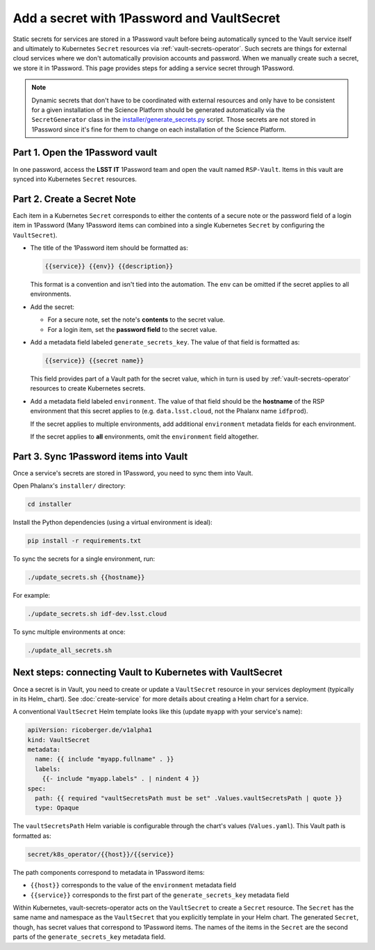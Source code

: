 ###########################################
Add a secret with 1Password and VaultSecret
###########################################

Static secrets for services are stored in a 1Password vault before being automatically synced to the Vault service itself and ultimately to Kubernetes ``Secret`` resources via :ref:`vault-secrets-operator`.
Such secrets are things for external cloud services where we don't automatically provision accounts and password.
When we manually create such a secret, we store it in 1Password.
This page provides steps for adding a service secret through 1Password.

.. note::

   Dynamic secrets that don't have to be coordinated with external resources and only have to be consistent for a given installation of the Science Platform should be generated automatically via the ``SecretGenerator`` class in the `installer/generate_secrets.py <https://github.com/lsst-sqre/phalanx/blob/master/installer/generate_secrets.py>`__ script.
   Those secrets are not stored in 1Password since it's fine for them to change on each installation of the Science Platform.

Part 1. Open the 1Password vault
================================

In one password, access the **LSST IT** 1Password team and open the vault named ``RSP-Vault``.
Items in this vault are synced into Kubernetes ``Secret`` resources.

Part 2. Create a Secret Note
============================

Each item in a Kubernetes ``Secret`` corresponds to either the contents of a secure note or the password field of a login item in 1Password
(Many 1Password items can combined into a single Kubernetes ``Secret`` by configuring the ``VaultSecret``).

- The title of the 1Password item should be formatted as:

  .. code-block:: text

     {{service}} {{env}} {{description}}

  This format is a convention and isn't tied into the automation.
  The ``env`` can be omitted if the secret applies to all environments.

- Add the secret:
  
  - For a secure note, set the note's **contents** to the secret value.
  - For a login item, set the **password field** to the secret value.

- Add a metadata field labeled ``generate_secrets_key``. The value of that field is formatted as:

  .. code-block:: text

     {{service}} {{secret name}}

  This field provides part of a Vault path for the secret value, which in turn is used by :ref:`vault-secrets-operator` resources to create Kubernetes secrets.

- Add a metadata field labeled ``environment``. The value of that field should be the **hostname** of the RSP environment that this secret applies to (e.g. ``data.lsst.cloud``, not the Phalanx name ``idfprod``).

  If the secret applies to multiple environments, add additional ``environment`` metadata fields for each environment.

  If the secret applies to **all** environments, omit the ``environment`` field altogether.

Part 3. Sync 1Password items into Vault
=======================================

Once a service's secrets are stored in 1Password, you need to sync them into Vault.

Open Phalanx's ``installer/`` directory:

.. code-block:: sh

   cd installer

Install the Python dependencies (using a virtual environment is ideal):

.. code-block:: sh

   pip install -r requirements.txt

To sync the secrets for a single environment, run:

.. code-block:: sh

   ./update_secrets.sh {{hostname}}

For example:

.. code-block:: sh

   ./update_secrets.sh idf-dev.lsst.cloud

To sync multiple environments at once:

.. code-block:: sh

   ./update_all_secrets.sh

Next steps: connecting Vault to Kubernetes with VaultSecret
===========================================================

Once a secret is in Vault, you need to create or update a ``VaultSecret`` resource in your services deployment (typically in its Helm_ chart).
See :doc:`create-service` for more details about creating a Helm chart for a service.

A conventional ``VaultSecret`` Helm template looks like this (update ``myapp`` with your service's name):

.. code-block:: yaml

   apiVersion: ricoberger.de/v1alpha1
   kind: VaultSecret
   metadata:
     name: {{ include "myapp.fullname" . }}
     labels:
       {{- include "myapp.labels" . | nindent 4 }}
   spec:
     path: {{ required "vaultSecretsPath must be set" .Values.vaultSecretsPath | quote }}
     type: Opaque

The ``vaultSecretsPath`` Helm variable is configurable through the chart's values (``Values.yaml``).
This Vault path is formatted as:

.. code-block:: text

   secret/k8s_operator/{{host}}/{{service}}

The path components correspond to metadata in 1Password items:

- ``{{host}}`` corresponds to the value of the ``environment`` metadata field
- ``{{service}}`` corresponds to the first part of the ``generate_secrets_key`` metadata field

Within Kubernetes, vault-secrets-operator acts on the ``VaultSecret`` to create a ``Secret`` resource.
The ``Secret`` has the same name and namespace as the ``VaultSecret`` that you explicitly template in your Helm chart.
The generated ``Secret``, though, has secret values that correspond to 1Password items.
The names of the items in the ``Secret`` are the second parts of the ``generate_secrets_key`` metadata field.
